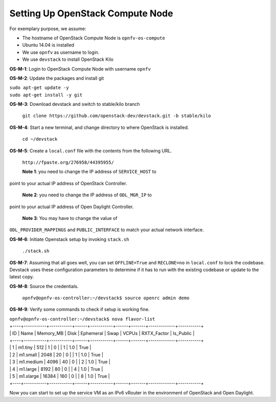 =================================
Setting Up OpenStack Compute Node
=================================

For exemplary purpose, we assume:

* The hostname of OpenStack Compute Node is ``opnfv-os-compute``
* Ubuntu 14.04 is installed
* We use ``opnfv`` as username to login.
* We use ``devstack`` to install OpenStack Kilo

**OS-M-1**: Login to OpenStack Compute Node with username ``opnfv``

**OS-M-2**: Update the packages and install git

|   ``sudo apt-get update -y``
|   ``sudo apt-get install -y git``

**OS-M-3**: Download devstack and switch to stable/kilo branch

   ``git clone https://github.com/openstack-dev/devstack.git -b stable/kilo``

**OS-M-4**: Start a new terminal, and change directory to where OpenStack is installed.

   ``cd ~/devstack``

**OS-M-5**: Create a ``local.conf`` file with the contents from the following URL.

   ``http://fpaste.org/276958/44395955/``

   **Note 1**: you need to change the IP address of ``SERVICE_HOST`` to
point to your actual IP address of OpenStack Controller.

   **Note 2**: you need to change the IP address of ``ODL_MGR_IP`` to
point to your actual IP address of Open Daylight Controller.

   **Note 3**: You may have to change the value of
``ODL_PROVIDER_MAPPINGS`` and ``PUBLIC_INTERFACE`` to match your
actual network interface.

**OS-M-6**: Initiate Openstack setup by invoking ``stack.sh``

   ``./stack.sh``

**OS-M-7**: Assuming that all goes well, you can set ``OFFLINE=True`` and ``RECLONE=no`` in ``local.conf`` to lock the
codebase. Devstack uses these configuration parameters to determine if it has to run with the existing codebase or
update to the latest copy.

**OS-M-8**: Source the credentials.

   ``opnfv@opnfv-os-controller:~/devstack$ source openrc admin demo``

**OS-M-9**: Verify some commands to check if setup is working fine.

|    ``opnfv@opnfv-os-controller:~/devstack$ nova flavor-list``
|    +----+-----------+-----------+------+-----------+------+-------+-------------+-----------+
|    | ID | Name      | Memory_MB | Disk | Ephemeral | Swap | VCPUs | RXTX_Factor | Is_Public |
|    +----+-----------+-----------+------+-----------+------+-------+-------------+-----------+
|    | 1  | m1.tiny   | 512       | 1    | 0         |      | 1     | 1.0         | True      |
|    | 2  | m1.small  | 2048      | 20   | 0         |      | 1     | 1.0         | True      |
|    | 3  | m1.medium | 4096      | 40   | 0         |      | 2     | 1.0         | True      |
|    | 4  | m1.large  | 8192      | 80   | 0         |      | 4     | 1.0         | True      |
|    | 5  | m1.xlarge | 16384     | 160  | 0         |      | 8     | 1.0         | True      |
|    +----+-----------+-----------+------+-----------+------+-------+-------------+-----------+

Now you can start to set up the service VM as an IPv6 vRouter in the environment of OpenStack and Open Daylight.
